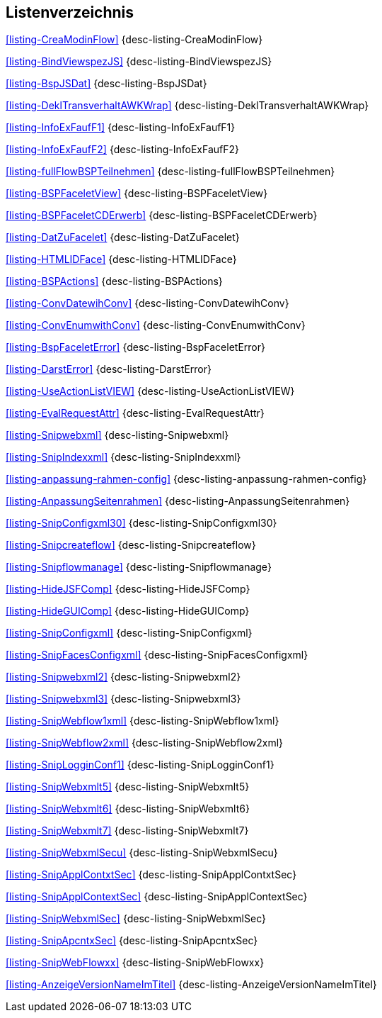 
== Listenverzeichnis

<<listing-CreaModinFlow>> {desc-listing-CreaModinFlow}

<<listing-BindViewspezJS>> {desc-listing-BindViewspezJS}

<<listing-BspJSDat>> {desc-listing-BspJSDat}

<<listing-DeklTransverhaltAWKWrap>> {desc-listing-DeklTransverhaltAWKWrap}

<<listing-InfoExFaufF1>> {desc-listing-InfoExFaufF1}

<<listing-InfoExFaufF2>> {desc-listing-InfoExFaufF2}

<<listing-fullFlowBSPTeilnehmen>> {desc-listing-fullFlowBSPTeilnehmen}

<<listing-BSPFaceletView>> {desc-listing-BSPFaceletView}

<<listing-BSPFaceletCDErwerb>> {desc-listing-BSPFaceletCDErwerb}

<<listing-DatZuFacelet>> {desc-listing-DatZuFacelet}

<<listing-HTMLIDFace>> {desc-listing-HTMLIDFace}

<<listing-BSPActions>> {desc-listing-BSPActions}

<<listing-ConvDatewihConv>> {desc-listing-ConvDatewihConv}

<<listing-ConvEnumwithConv>> {desc-listing-ConvEnumwithConv}

<<listing-BspFaceletError>> {desc-listing-BspFaceletError}

<<listing-DarstError>> {desc-listing-DarstError}

<<listing-UseActionListVIEW>> {desc-listing-UseActionListVIEW}

<<listing-EvalRequestAttr>> {desc-listing-EvalRequestAttr}

<<listing-Snipwebxml>> {desc-listing-Snipwebxml}

<<listing-SnipIndexxml>> {desc-listing-SnipIndexxml}

<<listing-anpassung-rahmen-config>> {desc-listing-anpassung-rahmen-config}

<<listing-AnpassungSeitenrahmen>> {desc-listing-AnpassungSeitenrahmen}

<<listing-SnipConfigxml30>> {desc-listing-SnipConfigxml30}

<<listing-Snipcreateflow>> {desc-listing-Snipcreateflow}

<<listing-Snipflowmanage>> {desc-listing-Snipflowmanage}

<<listing-HideJSFComp>> {desc-listing-HideJSFComp}

<<listing-HideGUIComp>> {desc-listing-HideGUIComp}

<<listing-SnipConfigxml>> {desc-listing-SnipConfigxml}

<<listing-SnipFacesConfigxml>> {desc-listing-SnipFacesConfigxml}

<<listing-Snipwebxml2>> {desc-listing-Snipwebxml2}

<<listing-Snipwebxml3>> {desc-listing-Snipwebxml3}

<<listing-SnipWebflow1xml>> {desc-listing-SnipWebflow1xml}

<<listing-SnipWebflow2xml>> {desc-listing-SnipWebflow2xml}

<<listing-SnipLogginConf1>> {desc-listing-SnipLogginConf1}

<<listing-SnipWebxmlt5>> {desc-listing-SnipWebxmlt5}

<<listing-SnipWebxmlt6>> {desc-listing-SnipWebxmlt6}

<<listing-SnipWebxmlt7>> {desc-listing-SnipWebxmlt7}

<<listing-SnipWebxmlSecu>> {desc-listing-SnipWebxmlSecu}

<<listing-SnipApplContxtSec>> {desc-listing-SnipApplContxtSec}

<<listing-SnipApplContextSec>> {desc-listing-SnipApplContextSec}

<<listing-SnipWebxmlSec>> {desc-listing-SnipWebxmlSec}

<<listing-SnipApcntxSec>> {desc-listing-SnipApcntxSec}

<<listing-SnipWebFlowxx>> {desc-listing-SnipWebFlowxx}

<<listing-AnzeigeVersionNameImTitel>> {desc-listing-AnzeigeVersionNameImTitel}

